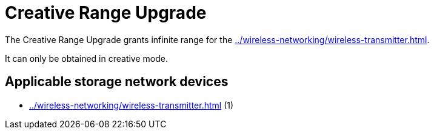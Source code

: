 = Creative Range Upgrade
:icon: creative-range-upgrade.png
:from: v2.0.0

The {doctitle} grants infinite range for the xref:../wireless-networking/wireless-transmitter.adoc[].

It can only be obtained in creative mode.

== Applicable storage network devices

- xref:../wireless-networking/wireless-transmitter.adoc[] (1)